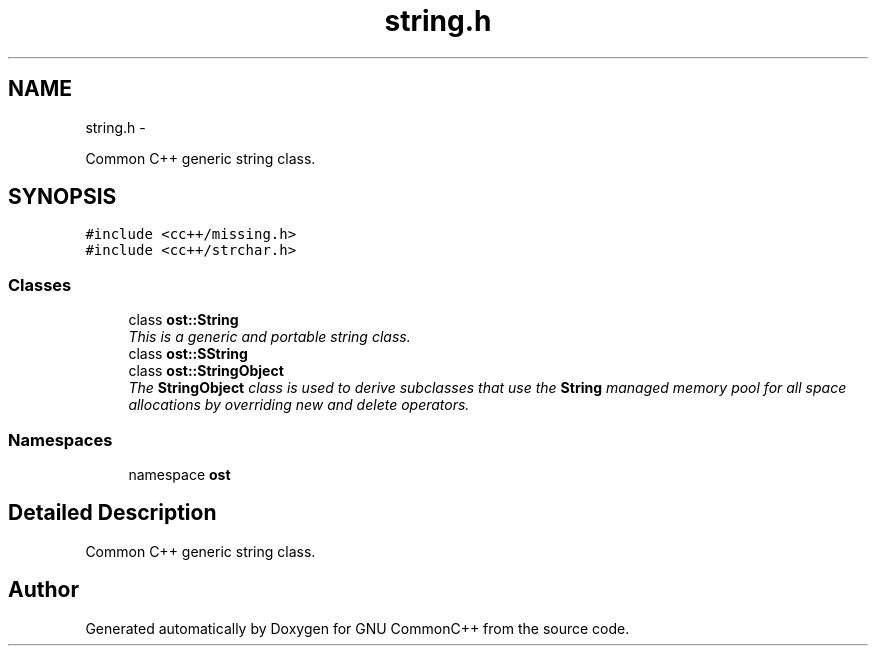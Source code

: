 .TH "string.h" 3 "2 May 2010" "GNU CommonC++" \" -*- nroff -*-
.ad l
.nh
.SH NAME
string.h \- 
.PP
Common C++ generic string class.  

.SH SYNOPSIS
.br
.PP
\fC#include <cc++/missing.h>\fP
.br
\fC#include <cc++/strchar.h>\fP
.br

.SS "Classes"

.in +1c
.ti -1c
.RI "class \fBost::String\fP"
.br
.RI "\fIThis is a generic and portable string class. \fP"
.ti -1c
.RI "class \fBost::SString\fP"
.br
.ti -1c
.RI "class \fBost::StringObject\fP"
.br
.RI "\fIThe \fBStringObject\fP class is used to derive subclasses that use the \fBString\fP managed memory pool for all space allocations by overriding new and delete operators. \fP"
.in -1c
.SS "Namespaces"

.in +1c
.ti -1c
.RI "namespace \fBost\fP"
.br
.in -1c
.SH "Detailed Description"
.PP 
Common C++ generic string class. 


.SH "Author"
.PP 
Generated automatically by Doxygen for GNU CommonC++ from the source code.
